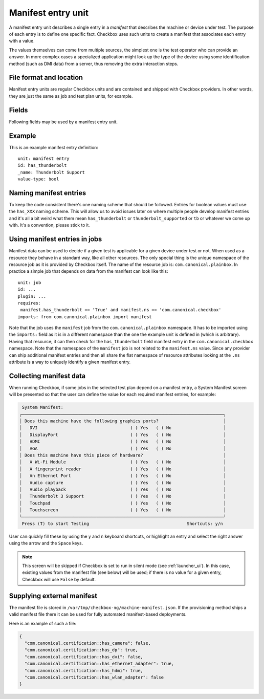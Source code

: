 .. _manifest_entry:

===================
Manifest entry unit
===================

A manifest entry unit describes a single entry in a *manifest* that describes
the machine or device under test. The purpose of each entry is to define one
specific fact. Checkbox uses such units to create a manifest that associates
each entry with a value.

The values themselves can come from multiple sources, the simplest one is the
test operator who can provide an answer. In more complex cases a specialized
application might look up the type of the device using some identification
method (such as DMI data) from a server, thus removing the extra interaction
steps.

File format and location
------------------------

Manifest entry units are regular Checkbox units and are contained and shipped
with Checkbox providers. In other words, they are just the same as job and test
plan units, for example.

Fields
------

Following fields may be used by a manifest entry unit.

.. program:: manifest-entry

.. option:: id

    (mandatory) - Unique identifier of the entry. This field is used to look up
    and store data so please keep it stable across the lifetime of your
    provider. If the id starts with a ``_``, then the manifest will be hidden
    from the interactive selection. These manifests can only be given a value
    via configurations.

.. option:: name

    (mandatory) - A human readable name of the entry. This should read as in a
    feature matrix of a device in a store (e.g., "802.11ac wireless
    capability", or "Thunderbolt support", "Number of hard drive bays"). This
    is not a sentence, don't end it with a dot. Please capitalize the first
    letter. The name is used in various listings so it should be kept
    reasonably short.

    The name is a translatable field so please prefix it with ``_`` as in
    ``_name: Example``.

.. option:: value-type

    (mandatory) - Type of value for this entry. Currently two values are
    allowed: ``bool`` for a yes/no value and ``natural`` for any natural number
    (negative numbers are rejected).

.. option:: value-units

    (optional) - Units in which value is measured in. This is only used when
    ``value-type`` is equal to ``natural``. For example a *"Screen size"*
    manifest entry could be measured in *"inch"* units.

.. option:: resource-key

    (optional) - Name of the resource key used to store the manifest value when
    representing the manifest as a resource record. This field defaults to the
    so-called *partial id* which is just the ``id:`` field as spelled in the
    unit definition file (so without the name space of the provider)

.. option:: prompt

    (optional) - Allows the manifest unit to customize the prompt presented
    when collecting values from a user. When the ``value-type`` is ``bool`` the
    default prompt is "Does this machine have this piece of hardware?", when
    the ``value-type`` is ``natural`` the default prompt is "Please enter the
    requested data".

.. option:: hidden-reason

    (mandatory if hidden) - Explains why a manifest unit was hidden. The reason
    should be clear and specific, as this field serves as documentation for
    future reference.

Example
-------

This is an example manifest entry definition::

    unit: manifest entry
    id: has_thunderbolt
    _name: Thunderbolt Support
    value-type: bool

Naming manifest entries
-----------------------

To keep the code consistent there's one naming scheme that should be followed.
Entries for boolean values must use the ``has_XXX`` naming scheme. This will
allow us to avoid issues later on where multiple people develop manifest
entries and it's all a bit weird what them mean ``has_thunderbolt`` or
``thunderbolt_supported`` or ``tb`` or whatever we come up with. It's a
convention, please stick to it.

Using manifest entries in jobs
------------------------------

Manifest data can be used to decide if a given test is applicable for a given
device under test or not. When used as a resource they behave in a standard
way, like all other resources. The only special thing is the unique namespace
of the resource job as it is provided by Checkbox itself. The name of the
resource job is: ``com.canonical.plainbox``. In practice a simple job that
depends on data from the manifest can look like this::

    unit: job
    id: ...
    plugin: ...
    requires:
     manifest.has_thunderbolt == 'True' and manifest.ns == 'com.canonical.checkbox'
    imports: from com.canonical.plainbox import manifest

Note that the job uses the ``manifest`` job from the
``com.canonical.plainbox`` namespace. It has to be imported using the
``imports:`` field as it is in a different namespace than the one the example
unit is defined in (which is arbitrary). Having that resource, it can then check
for the ``has_thunderbolt`` field manifest entry in the
``com.canonical.checkbox`` namespace. Note that the namespace of the
``manifest`` job is not related to the ``manifest.ns`` value. Since any
provider can ship additional manifest entries and then all share the flat
namespace of resource attributes looking at the ``.ns`` attribute is a way to
uniquely identify a given manifest entry.

Collecting manifest data
------------------------

When running Checkbox, if some jobs in the selected test plan depend on a
manifest entry, a System Manifest screen will be presented so that the user
can define the value for each required manifest entries, for example:

.. code-block:: none

     System Manifest:
    ┌──────────────────────────────────────────────────────────────────────────────┐
    │ Does this machine have the following graphics ports?                         │
    │   DVI                                    ( ) Yes   ( ) No                    │
    │   DisplayPort                            ( ) Yes   ( ) No                    │
    │   HDMI                                   ( ) Yes   ( ) No                    │
    │   VGA                                    ( ) Yes   ( ) No                    │
    │ Does this machine have this piece of hardware?                               │
    │   A Wi-Fi Module                         ( ) Yes   ( ) No                    │
    │   A fingerprint reader                   ( ) Yes   ( ) No                    │
    │   An Ethernet Port                       ( ) Yes   ( ) No                    │
    │   Audio capture                          ( ) Yes   ( ) No                    │
    │   Audio playback                         ( ) Yes   ( ) No                    │
    │   Thunderbolt 3 Support                  ( ) Yes   ( ) No                    │
    │   Touchpad                               ( ) Yes   ( ) No                    │
    │   Touchscreen                            ( ) Yes   ( ) No                    │
    └──────────────────────────────────────────────────────────────────────────────┘
     Press (T) to start Testing                                      Shortcuts: y/n

User can quickly fill these by using the ``y`` and ``n`` keyboard shortcuts,
or highlight an entry and select the right answer using the arrow and the
``Space`` keys.

.. note::
    This screen will be skipped if Checkbox is set to run in silent mode
    (see :ref:`launcher_ui`). In this case, existing values from the manifest
    file (see below) will be used; if there is no value for a given entry,
    Checkbox will use ``False`` by default.

Supplying external manifest
---------------------------

The manifest file is stored in ``/var/tmp/checkbox-ng/machine-manifest.json``.
If the provisioning method ships a valid manifest file there it can be used
for fully automated manifest-based deployments.

Here is an example of such a file:

.. code-block:: none

    {
      "com.canonical.certification::has_camera": false,
      "com.canonical.certification::has_dp": true,
      "com.canonical.certification::has_dvi": false,
      "com.canonical.certification::has_ethernet_adapter": true,
      "com.canonical.certification::has_hdmi": true,
      "com.canonical.certification::has_wlan_adapter": false
    }
